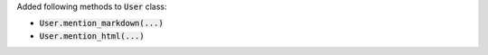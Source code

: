 Added following methods to :code:`User` class:

- :code:`User.mention_markdown(...)`
- :code:`User.mention_html(...)`
